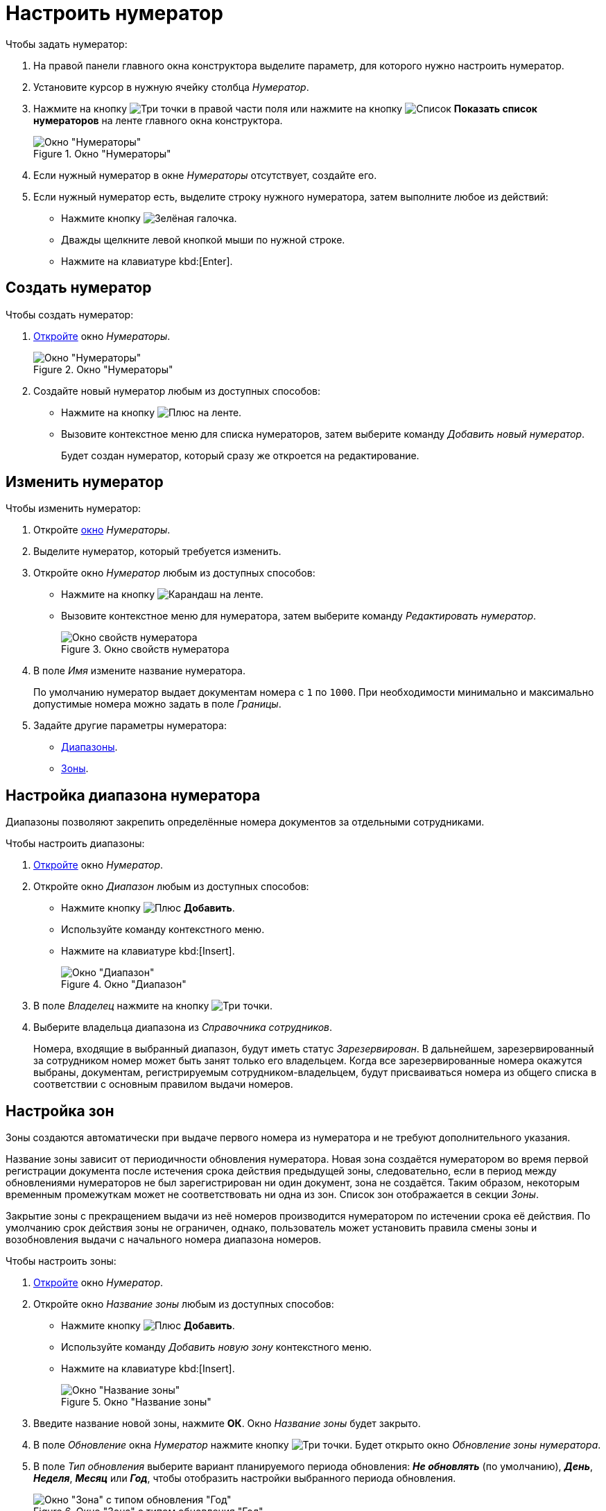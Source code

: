 = Настроить нумератор

.Чтобы задать нумератор:
. На правой панели главного окна конструктора выделите параметр, для которого нужно настроить нумератор.
. Установите курсор в нужную ячейку столбца _Нумератор_.
. Нажмите на кнопку image:ROOT:buttons/three-dots.png[Три точки] в правой части поля или нажмите на кнопку image:ROOT:buttons/list.png[Список] *Показать список нумераторов* на ленте главного окна конструктора.
+
.Окно "Нумераторы"
image::ROOT:numerators-window.png[Окно "Нумераторы"]
+
. Если нужный нумератор в окне _Нумераторы_ отсутствует, создайте его.
. Если нужный нумератор есть, выделите строку нужного нумератора, затем выполните любое из действий:
+
* Нажмите кнопку image:ROOT:buttons/green-yes.png[Зелёная галочка].
* Дважды щелкните левой кнопкой мыши по нужной строке.
* Нажмите на клавиатуре kbd:[Enter].

[#create-num]
== Создать нумератор

.Чтобы создать нумератор:
. xref:numeration:numerator.adoc[Откройте] окно _Нумераторы_.
+
.Окно "Нумераторы"
image::ROOT:numerators-window.png[Окно "Нумераторы"]
+
. Создайте новый нумератор любым из доступных способов:
+
* Нажмите на кнопку image:ROOT:buttons/plus-green.png[Плюс] на ленте.
* Вызовите контекстное меню для списка нумераторов, затем выберите команду _Добавить новый нумератор_.
+
Будет создан нумератор, который сразу же откроется на редактирование.

[#edit-num]
== Изменить нумератор

[#edit]
.Чтобы изменить нумератор:
. Откройте xref:numeration:numerator.adoc[окно] _Нумераторы_.
. Выделите нумератор, который требуется изменить.
. Откройте окно _Нумератор_ любым из доступных способов:
+
* Нажмите на кнопку image:ROOT:buttons/pencil-green.png[Карандаш] на ленте.
* Вызовите контекстное меню для нумератора, затем выберите команду _Редактировать нумератор_.
+
.Окно свойств нумератора
image::ROOT:numerator-properties.png[Окно свойств нумератора]
+
. В поле _Имя_ измените название нумератора.
+
По умолчанию нумератор выдает документам номера с `1` по `1000`. При необходимости минимально и максимально допустимые номера можно задать в поле _Границы_.
+
. Задайте другие параметры нумератора:
* <<range,Диапазоны>>.
* <<areas,Зоны>>.

[#range]
== Настройка диапазона нумератора

Диапазоны позволяют закрепить определённые номера документов за отдельными сотрудниками.

.Чтобы настроить диапазоны:
. <<edit,Откройте>> окно _Нумератор_.
. Откройте окно _Диапазон_ любым из доступных способов:
+
* Нажмите кнопку image:ROOT:buttons/plus-green.png[Плюс] *Добавить*.
* Используйте команду контекстного меню.
* Нажмите на клавиатуре kbd:[Insert].
+
.Окно "Диапазон"
image::ROOT:numerator-range.png[Окно "Диапазон"]
+
. В поле _Владелец_ нажмите на кнопку image:ROOT:buttons/three-dots.png[Три точки].
. Выберите владельца диапазона из _Справочника сотрудников_.
+
Номера, входящие в выбранный диапазон, будут иметь статус _Зарезервирован_. В дальнейшем, зарезервированный за сотрудником номер может быть занят только его владельцем. Когда все зарезервированные номера окажутся выбраны, документам, регистрируемым сотрудником-владельцем, будут присваиваться номера из общего списка в соответствии с основным правилом выдачи номеров.

[#areas]
== Настройка зон

Зоны создаются автоматически при выдаче первого номера из нумератора и не требуют дополнительного указания.

Название зоны зависит от периодичности обновления нумератора. Новая зона создаётся нумератором во время первой регистрации документа после истечения срока действия предыдущей зоны, следовательно, если в период между обновлениями нумераторов не был зарегистрирован ни один документ, зона не создаётся. Таким образом, некоторым временным промежуткам может не соответствовать ни одна из зон. Список зон отображается в секции _Зоны_.

Закрытие зоны с прекращением выдачи из неё номеров производится нумератором по истечении срока её действия. По умолчанию срок действия зоны не ограничен, однако, пользователь может установить правила смены зоны и возобновления выдачи с начального номера диапазона номеров.

.Чтобы настроить зоны:
. <<edit-num,Откройте>> окно _Нумератор_.
. Откройте окно _Название зоны_ любым из доступных способов:
+
* Нажмите кнопку image:ROOT:buttons/plus-green.png[Плюс] *Добавить*.
* Используйте команду _Добавить новую зону_ контекстного меню.
* Нажмите на клавиатуре kbd:[Insert].
+
.Окно "Название зоны"
image::ROOT:numerator-area-name.png[Окно "Название зоны"]
+
. Введите название новой зоны, нажмите *ОК*. Окно _Название зоны_ будет закрыто.
. В поле _Обновление_ окна _Нумератор_ нажмите кнопку image:ROOT:buttons/three-dots.png[Три точки]. Будет открыто окно _Обновление зоны нумератора_.
. В поле _Тип обновления_ выберите вариант планируемого периода обновления: *_Не обновлять_* (по умолчанию), *_День_*, *_Неделя_*, *_Месяц_* или *_Год_*, чтобы отобразить настройки выбранного периода обновления.
+
.Окно "Зона" с типом обновления "Год"
image::ROOT:numerator-area.png[Окно "Зона" с типом обновления "Год"]
+
. В поле _Интервал_ установите периодичность обновления зоны.
. В полях _День_, _Имя месяца_ определите срок обновления.
. В поле _Дата первой зоны_ установите дату, которая совпадает с датой выдачи нумератором первого номера.
. Нажмите кнопку *ОК*.

[#status]
== Настройка статусов номеров

Статус числового номера является показателем доступности номера для выдачи регистрируемым документам.

.В системе {dv} определены следующие статусы номеров:
* `Свободен` -- номера, доступные для выдачи регистрируемым документам. Эти номера не зарезервированы за отдельными пользователями в поле _Диапазоны_ и не выданы зарегистрированным ранее документам.
* `Занят` -- присваивается недоступным для выдачи номерам. Также можно вручную назначить этот статус, используя кнопки *Выделить* и *Выделить все*;
* `Зарезервирован` присваивается номерам, которые доступны для выдачи единственному конкретному пользователю.

.Чтобы определить статус отдельного номера или группы номеров:
. <<edit-num,Откройте>> окно *Нумератор*.
. Нажмите на кнопку *Статус номеров*.
+
Будет открыто окно *Статус номеров*.
+
.Окно "Статус номеров"
image::ROOT:number-status.png[Окно "Статус номеров"]
+
. В полях _Начальное значение_ и _Конечное значение_ задайте значения первого и последнего числовых номеров, для которых предполагается определить статус. Для указания значений можно также воспользоваться стрелками.
+
Единовременно можно просмотреть статус не более 100 номеров.
+
. По умолчанию система определит статус номеров из указанного ранее набора, входящих во все созданные нумератором зоны. Чтобы ограничить получаемые данные какой-либо одной зоной, в поле _Зона_ нажмите в правой части поля кнопку со стрелкой и выберите название требуемой зоны из раскрывающегося списка.
. Настройте фильтр для отображения статусов. Установите необходимые флаги:
+
* `*Показать свободные*` -- отображаются не зарезервированные и не занятые номера;
* `*Показать используемые*` -- отображаются уже присвоенные документам номера;
* `*Показать зарезервированные*` -- отображаются номера, зарезервированные за каким-либо сотрудником или подразделением;
* `*Показать несуществующие*` -- отображаются номера, выходящие за границы нумератора и, следовательно, не существующие.
+
. Чтобы определить статус номеров, находящихся в указанном диапазоне данного нумератора, нажмите на кнопку *Получить статус*.
. Чтобы изменить статусы номеров, воспользуйтесь кнопками:
+
* *Выделить* -- выбранный номер изменит статус со `Свободен` на `Занят`.
* *Выделить все* -- все номера изменят статус со `Свободен` на `Занят`.
* *Освободить* -- выбранный номер изменит статус `Занят` на `Свободен`.
* *Освободить все* -- все номера изменят статус с `Занят` на `Свободен`.
+
Чтобы выделить номер в карточках системы, в разметку карточки можно добавить элемент управления xref:layouts:std-ctrl/numerator.adoc[Нумератор], в свойствах которого следует указать правило нумерации, настроенное в _Конструкторе правил нумерации_.
+
Освобождение номеров выполняется также при удалении карточки, для которой был выделен номер.

== Удалить нумератор

.Чтобы удалить нумератор:
. Откройте xref:numeration:numerator.adoc[Настройка нумератора] окно _Нумераторы_.
. Выделите нумератор, который требуется удалить.
. Выполните любое из действий:
+
* Нажмите на кнопку image:ROOT:buttons/x-red.png[Красный крестик] на ленте.
* Вызовите контекстное меню для нумератора, затем выберите команду _Удалить нумератор_.
+
Будет выдано предупреждение, с которым нужно согласиться, чтобы продолжить удаление. Нумератор будет удалён.
+
После удаления нумератора, возможность получения номера по правилу, в котором использовался нумератор, будет недоступна.
